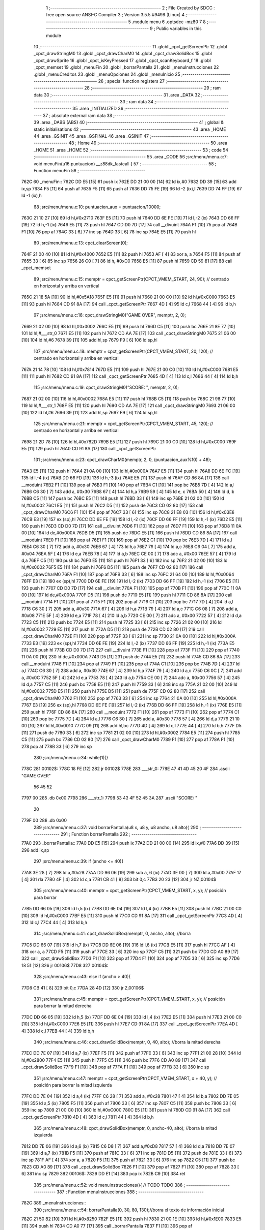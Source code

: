                               1 ;--------------------------------------------------------
                              2 ; File Created by SDCC : free open source ANSI-C Compiler
                              3 ; Version 3.5.5 #9498 (Linux)
                              4 ;--------------------------------------------------------
                              5 	.module menu
                              6 	.optsdcc -mz80
                              7 	
                              8 ;--------------------------------------------------------
                              9 ; Public variables in this module
                             10 ;--------------------------------------------------------
                             11 	.globl _cpct_getScreenPtr
                             12 	.globl _cpct_drawStringM0
                             13 	.globl _cpct_drawCharM0
                             14 	.globl _cpct_drawSolidBox
                             15 	.globl _cpct_drawSprite
                             16 	.globl _cpct_isKeyPressed
                             17 	.globl _cpct_scanKeyboard_f
                             18 	.globl _cpct_memset
                             19 	.globl _menuFin
                             20 	.globl _borrarPantalla
                             21 	.globl _menuInstrucciones
                             22 	.globl _menuCreditos
                             23 	.globl _menuOpciones
                             24 	.globl _menuInicio
                             25 ;--------------------------------------------------------
                             26 ; special function registers
                             27 ;--------------------------------------------------------
                             28 ;--------------------------------------------------------
                             29 ; ram data
                             30 ;--------------------------------------------------------
                             31 	.area _DATA
                             32 ;--------------------------------------------------------
                             33 ; ram data
                             34 ;--------------------------------------------------------
                             35 	.area _INITIALIZED
                             36 ;--------------------------------------------------------
                             37 ; absolute external ram data
                             38 ;--------------------------------------------------------
                             39 	.area _DABS (ABS)
                             40 ;--------------------------------------------------------
                             41 ; global & static initialisations
                             42 ;--------------------------------------------------------
                             43 	.area _HOME
                             44 	.area _GSINIT
                             45 	.area _GSFINAL
                             46 	.area _GSINIT
                             47 ;--------------------------------------------------------
                             48 ; Home
                             49 ;--------------------------------------------------------
                             50 	.area _HOME
                             51 	.area _HOME
                             52 ;--------------------------------------------------------
                             53 ; code
                             54 ;--------------------------------------------------------
                             55 	.area _CODE
                             56 ;src/menu/menu.c:7: void menuFin(u16 puntuacion) __z88dk_fastcall {
                             57 ;	---------------------------------
                             58 ; Function menuFin
                             59 ; ---------------------------------
   762C                      60 _menuFin::
   762C DD E5         [15]   61 	push	ix
   762E DD 21 00 00   [14]   62 	ld	ix,#0
   7632 DD 39         [15]   63 	add	ix,sp
   7634 F5            [11]   64 	push	af
   7635 F5            [11]   65 	push	af
   7636 DD 75 FE      [19]   66 	ld	-2 (ix),l
   7639 DD 74 FF      [19]   67 	ld	-1 (ix),h
                             68 ;src/menu/menu.c:10: puntuacion_aux = puntuacion/10000;
   763C 21 10 27      [10]   69 	ld	hl,#0x2710
   763F E5            [11]   70 	push	hl
   7640 DD 6E FE      [19]   71 	ld	l,-2 (ix)
   7643 DD 66 FF      [19]   72 	ld	h,-1 (ix)
   7646 E5            [11]   73 	push	hl
   7647 CD D0 7D      [17]   74 	call	__divuint
   764A F1            [10]   75 	pop	af
   764B F1            [10]   76 	pop	af
   764C 33            [ 6]   77 	inc	sp
   764D 33            [ 6]   78 	inc	sp
   764E E5            [11]   79 	push	hl
                             80 ;src/menu/menu.c:13: cpct_clearScreen(0);
   764F 21 00 40      [10]   81 	ld	hl,#0x4000
   7652 E5            [11]   82 	push	hl
   7653 AF            [ 4]   83 	xor	a, a
   7654 F5            [11]   84 	push	af
   7655 33            [ 6]   85 	inc	sp
   7656 26 C0         [ 7]   86 	ld	h, #0xC0
   7658 E5            [11]   87 	push	hl
   7659 CD 59 81      [17]   88 	call	_cpct_memset
                             89 ;src/menu/menu.c:15: memptr = cpct_getScreenPtr(CPCT_VMEM_START, 24, 90); // centrado en horizontal y arriba en vertical
   765C 21 18 5A      [10]   90 	ld	hl,#0x5A18
   765F E5            [11]   91 	push	hl
   7660 21 00 C0      [10]   92 	ld	hl,#0xC000
   7663 E5            [11]   93 	push	hl
   7664 CD 91 8A      [17]   94 	call	_cpct_getScreenPtr
   7667 4D            [ 4]   95 	ld	c,l
   7668 44            [ 4]   96 	ld	b,h
                             97 ;src/menu/menu.c:16: cpct_drawStringM0("GAME OVER", memptr, 2, 0);
   7669 21 02 00      [10]   98 	ld	hl,#0x0002
   766C E5            [11]   99 	push	hl
   766D C5            [11]  100 	push	bc
   766E 21 8E 77      [10]  101 	ld	hl,#___str_0
   7671 E5            [11]  102 	push	hl
   7672 CD AA 7E      [17]  103 	call	_cpct_drawStringM0
   7675 21 06 00      [10]  104 	ld	hl,#6
   7678 39            [11]  105 	add	hl,sp
   7679 F9            [ 6]  106 	ld	sp,hl
                            107 ;src/menu/menu.c:18: memptr = cpct_getScreenPtr(CPCT_VMEM_START, 20, 120); // centrado en horizontal y arriba en vertical
   767A 21 14 78      [10]  108 	ld	hl,#0x7814
   767D E5            [11]  109 	push	hl
   767E 21 00 C0      [10]  110 	ld	hl,#0xC000
   7681 E5            [11]  111 	push	hl
   7682 CD 91 8A      [17]  112 	call	_cpct_getScreenPtr
   7685 4D            [ 4]  113 	ld	c,l
   7686 44            [ 4]  114 	ld	b,h
                            115 ;src/menu/menu.c:19: cpct_drawStringM0("SCORE: ", memptr, 2, 0);
   7687 21 02 00      [10]  116 	ld	hl,#0x0002
   768A E5            [11]  117 	push	hl
   768B C5            [11]  118 	push	bc
   768C 21 98 77      [10]  119 	ld	hl,#___str_1
   768F E5            [11]  120 	push	hl
   7690 CD AA 7E      [17]  121 	call	_cpct_drawStringM0
   7693 21 06 00      [10]  122 	ld	hl,#6
   7696 39            [11]  123 	add	hl,sp
   7697 F9            [ 6]  124 	ld	sp,hl
                            125 ;src/menu/menu.c:21: memptr = cpct_getScreenPtr(CPCT_VMEM_START, 45, 120); // centrado en horizontal y arriba en vertical
   7698 21 2D 78      [10]  126 	ld	hl,#0x782D
   769B E5            [11]  127 	push	hl
   769C 21 00 C0      [10]  128 	ld	hl,#0xC000
   769F E5            [11]  129 	push	hl
   76A0 CD 91 8A      [17]  130 	call	_cpct_getScreenPtr
                            131 ;src/menu/menu.c:23: cpct_drawCharM0(memptr, 2, 0, (puntuacion_aux%10) + 48);
   76A3 E5            [11]  132 	push	hl
   76A4 21 0A 00      [10]  133 	ld	hl,#0x000A
   76A7 E5            [11]  134 	push	hl
   76A8 DD 6E FC      [19]  135 	ld	l,-4 (ix)
   76AB DD 66 FD      [19]  136 	ld	h,-3 (ix)
   76AE E5            [11]  137 	push	hl
   76AF CD 86 8A      [17]  138 	call	__moduint
   76B2 F1            [10]  139 	pop	af
   76B3 F1            [10]  140 	pop	af
   76B4 C1            [10]  141 	pop	bc
   76B5 7D            [ 4]  142 	ld	a,l
   76B6 C6 30         [ 7]  143 	add	a, #0x30
   76B8 67            [ 4]  144 	ld	h,a
   76B9 59            [ 4]  145 	ld	e, c
   76BA 50            [ 4]  146 	ld	d, b
   76BB C5            [11]  147 	push	bc
   76BC E5            [11]  148 	push	hl
   76BD 33            [ 6]  149 	inc	sp
   76BE 21 02 00      [10]  150 	ld	hl,#0x0002
   76C1 E5            [11]  151 	push	hl
   76C2 D5            [11]  152 	push	de
   76C3 CD 02 80      [17]  153 	call	_cpct_drawCharM0
   76C6 F1            [10]  154 	pop	af
   76C7 33            [ 6]  155 	inc	sp
   76C8 21 E8 03      [10]  156 	ld	hl,#0x03E8
   76CB E3            [19]  157 	ex	(sp),hl
   76CC DD 6E FE      [19]  158 	ld	l,-2 (ix)
   76CF DD 66 FF      [19]  159 	ld	h,-1 (ix)
   76D2 E5            [11]  160 	push	hl
   76D3 CD D0 7D      [17]  161 	call	__divuint
   76D6 F1            [10]  162 	pop	af
   76D7 F1            [10]  163 	pop	af
   76D8 11 0A 00      [10]  164 	ld	de,#0x000A
   76DB D5            [11]  165 	push	de
   76DC E5            [11]  166 	push	hl
   76DD CD 86 8A      [17]  167 	call	__moduint
   76E0 F1            [10]  168 	pop	af
   76E1 F1            [10]  169 	pop	af
   76E2 C1            [10]  170 	pop	bc
   76E3 7D            [ 4]  171 	ld	a,l
   76E4 C6 30         [ 7]  172 	add	a, #0x30
   76E6 67            [ 4]  173 	ld	h,a
   76E7 79            [ 4]  174 	ld	a,c
   76E8 C6 04         [ 7]  175 	add	a, #0x04
   76EA 5F            [ 4]  176 	ld	e,a
   76EB 78            [ 4]  177 	ld	a,b
   76EC CE 00         [ 7]  178 	adc	a, #0x00
   76EE 57            [ 4]  179 	ld	d,a
   76EF C5            [11]  180 	push	bc
   76F0 E5            [11]  181 	push	hl
   76F1 33            [ 6]  182 	inc	sp
   76F2 21 02 00      [10]  183 	ld	hl,#0x0002
   76F5 E5            [11]  184 	push	hl
   76F6 D5            [11]  185 	push	de
   76F7 CD 02 80      [17]  186 	call	_cpct_drawCharM0
   76FA F1            [10]  187 	pop	af
   76FB 33            [ 6]  188 	inc	sp
   76FC 21 64 00      [10]  189 	ld	hl,#0x0064
   76FF E3            [19]  190 	ex	(sp),hl
   7700 DD 6E FE      [19]  191 	ld	l,-2 (ix)
   7703 DD 66 FF      [19]  192 	ld	h,-1 (ix)
   7706 E5            [11]  193 	push	hl
   7707 CD D0 7D      [17]  194 	call	__divuint
   770A F1            [10]  195 	pop	af
   770B F1            [10]  196 	pop	af
   770C 11 0A 00      [10]  197 	ld	de,#0x000A
   770F D5            [11]  198 	push	de
   7710 E5            [11]  199 	push	hl
   7711 CD 86 8A      [17]  200 	call	__moduint
   7714 F1            [10]  201 	pop	af
   7715 F1            [10]  202 	pop	af
   7716 C1            [10]  203 	pop	bc
   7717 7D            [ 4]  204 	ld	a,l
   7718 C6 30         [ 7]  205 	add	a, #0x30
   771A 67            [ 4]  206 	ld	h,a
   771B 79            [ 4]  207 	ld	a,c
   771C C6 08         [ 7]  208 	add	a, #0x08
   771E 5F            [ 4]  209 	ld	e,a
   771F 78            [ 4]  210 	ld	a,b
   7720 CE 00         [ 7]  211 	adc	a, #0x00
   7722 57            [ 4]  212 	ld	d,a
   7723 C5            [11]  213 	push	bc
   7724 E5            [11]  214 	push	hl
   7725 33            [ 6]  215 	inc	sp
   7726 21 02 00      [10]  216 	ld	hl,#0x0002
   7729 E5            [11]  217 	push	hl
   772A D5            [11]  218 	push	de
   772B CD 02 80      [17]  219 	call	_cpct_drawCharM0
   772E F1            [10]  220 	pop	af
   772F 33            [ 6]  221 	inc	sp
   7730 21 0A 00      [10]  222 	ld	hl,#0x000A
   7733 E3            [19]  223 	ex	(sp),hl
   7734 DD 6E FE      [19]  224 	ld	l,-2 (ix)
   7737 DD 66 FF      [19]  225 	ld	h,-1 (ix)
   773A E5            [11]  226 	push	hl
   773B CD D0 7D      [17]  227 	call	__divuint
   773E F1            [10]  228 	pop	af
   773F F1            [10]  229 	pop	af
   7740 11 0A 00      [10]  230 	ld	de,#0x000A
   7743 D5            [11]  231 	push	de
   7744 E5            [11]  232 	push	hl
   7745 CD 86 8A      [17]  233 	call	__moduint
   7748 F1            [10]  234 	pop	af
   7749 F1            [10]  235 	pop	af
   774A C1            [10]  236 	pop	bc
   774B 7D            [ 4]  237 	ld	a,l
   774C C6 30         [ 7]  238 	add	a, #0x30
   774E 67            [ 4]  239 	ld	h,a
   774F 79            [ 4]  240 	ld	a,c
   7750 C6 0C         [ 7]  241 	add	a, #0x0C
   7752 5F            [ 4]  242 	ld	e,a
   7753 78            [ 4]  243 	ld	a,b
   7754 CE 00         [ 7]  244 	adc	a, #0x00
   7756 57            [ 4]  245 	ld	d,a
   7757 C5            [11]  246 	push	bc
   7758 E5            [11]  247 	push	hl
   7759 33            [ 6]  248 	inc	sp
   775A 21 02 00      [10]  249 	ld	hl,#0x0002
   775D E5            [11]  250 	push	hl
   775E D5            [11]  251 	push	de
   775F CD 02 80      [17]  252 	call	_cpct_drawCharM0
   7762 F1            [10]  253 	pop	af
   7763 33            [ 6]  254 	inc	sp
   7764 21 0A 00      [10]  255 	ld	hl,#0x000A
   7767 E3            [19]  256 	ex	(sp),hl
   7768 DD 6E FE      [19]  257 	ld	l,-2 (ix)
   776B DD 66 FF      [19]  258 	ld	h,-1 (ix)
   776E E5            [11]  259 	push	hl
   776F CD 86 8A      [17]  260 	call	__moduint
   7772 F1            [10]  261 	pop	af
   7773 F1            [10]  262 	pop	af
   7774 C1            [10]  263 	pop	bc
   7775 7D            [ 4]  264 	ld	a,l
   7776 C6 30         [ 7]  265 	add	a, #0x30
   7778 57            [ 4]  266 	ld	d,a
   7779 21 10 00      [10]  267 	ld	hl,#0x0010
   777C 09            [11]  268 	add	hl,bc
   777D 4D            [ 4]  269 	ld	c,l
   777E 44            [ 4]  270 	ld	b,h
   777F D5            [11]  271 	push	de
   7780 33            [ 6]  272 	inc	sp
   7781 21 02 00      [10]  273 	ld	hl,#0x0002
   7784 E5            [11]  274 	push	hl
   7785 C5            [11]  275 	push	bc
   7786 CD 02 80      [17]  276 	call	_cpct_drawCharM0
   7789 F1            [10]  277 	pop	af
   778A F1            [10]  278 	pop	af
   778B 33            [ 6]  279 	inc	sp
                            280 ;src/menu/menu.c:34: while(1){}
   778C                     281 00102$:
   778C 18 FE         [12]  282 	jr	00102$
   778E                     283 ___str_0:
   778E 47 41 4D 45 20 4F   284 	.ascii "GAME OVER"
        56 45 52
   7797 00                  285 	.db 0x00
   7798                     286 ___str_1:
   7798 53 43 4F 52 45 3A   287 	.ascii "SCORE: "
        20
   779F 00                  288 	.db 0x00
                            289 ;src/menu/menu.c:37: void borrarPantalla(u8 x, u8 y, u8 ancho, u8 alto){
                            290 ;	---------------------------------
                            291 ; Function borrarPantalla
                            292 ; ---------------------------------
   77A0                     293 _borrarPantalla::
   77A0 DD E5         [15]  294 	push	ix
   77A2 DD 21 00 00   [14]  295 	ld	ix,#0
   77A6 DD 39         [15]  296 	add	ix,sp
                            297 ;src/menu/menu.c:39: if (ancho <= 40){
   77A8 3E 28         [ 7]  298 	ld	a,#0x28
   77AA DD 96 06      [19]  299 	sub	a, 6 (ix)
   77AD 3E 00         [ 7]  300 	ld	a,#0x00
   77AF 17            [ 4]  301 	rla
   77B0 4F            [ 4]  302 	ld	c,a
   77B1 CB 41         [ 8]  303 	bit	0,c
   77B3 20 23         [12]  304 	jr	NZ,00104$
                            305 ;src/menu/menu.c:40: memptr = cpct_getScreenPtr(CPCT_VMEM_START, x, y); // posición para borrar 
   77B5 DD 66 05      [19]  306 	ld	h,5 (ix)
   77B8 DD 6E 04      [19]  307 	ld	l,4 (ix)
   77BB E5            [11]  308 	push	hl
   77BC 21 00 C0      [10]  309 	ld	hl,#0xC000
   77BF E5            [11]  310 	push	hl
   77C0 CD 91 8A      [17]  311 	call	_cpct_getScreenPtr
   77C3 4D            [ 4]  312 	ld	c,l
   77C4 44            [ 4]  313 	ld	b,h
                            314 ;src/menu/menu.c:41: cpct_drawSolidBox(memptr, 0, ancho, alto);  //borra 
   77C5 DD 66 07      [19]  315 	ld	h,7 (ix)
   77C8 DD 6E 06      [19]  316 	ld	l,6 (ix)
   77CB E5            [11]  317 	push	hl
   77CC AF            [ 4]  318 	xor	a, a
   77CD F5            [11]  319 	push	af
   77CE 33            [ 6]  320 	inc	sp
   77CF C5            [11]  321 	push	bc
   77D0 CD A0 89      [17]  322 	call	_cpct_drawSolidBox
   77D3 F1            [10]  323 	pop	af
   77D4 F1            [10]  324 	pop	af
   77D5 33            [ 6]  325 	inc	sp
   77D6 18 51         [12]  326 	jr	00106$
   77D8                     327 00104$:
                            328 ;src/menu/menu.c:43: else if (ancho > 40){
   77D8 CB 41         [ 8]  329 	bit	0,c
   77DA 28 4D         [12]  330 	jr	Z,00106$
                            331 ;src/menu/menu.c:45: memptr = cpct_getScreenPtr(CPCT_VMEM_START, x, y); // posición para borrar la mitad derecha
   77DC DD 66 05      [19]  332 	ld	h,5 (ix)
   77DF DD 6E 04      [19]  333 	ld	l,4 (ix)
   77E2 E5            [11]  334 	push	hl
   77E3 21 00 C0      [10]  335 	ld	hl,#0xC000
   77E6 E5            [11]  336 	push	hl
   77E7 CD 91 8A      [17]  337 	call	_cpct_getScreenPtr
   77EA 4D            [ 4]  338 	ld	c,l
   77EB 44            [ 4]  339 	ld	b,h
                            340 ;src/menu/menu.c:46: cpct_drawSolidBox(memptr, 0, 40, alto);  //borra la mitad derecha
   77EC DD 7E 07      [19]  341 	ld	a,7 (ix)
   77EF F5            [11]  342 	push	af
   77F0 33            [ 6]  343 	inc	sp
   77F1 21 00 28      [10]  344 	ld	hl,#0x2800
   77F4 E5            [11]  345 	push	hl
   77F5 C5            [11]  346 	push	bc
   77F6 CD A0 89      [17]  347 	call	_cpct_drawSolidBox
   77F9 F1            [10]  348 	pop	af
   77FA F1            [10]  349 	pop	af
   77FB 33            [ 6]  350 	inc	sp
                            351 ;src/menu/menu.c:47: memptr = cpct_getScreenPtr(CPCT_VMEM_START, x + 40, y); // posición para borrar la mitad izquierda
   77FC DD 7E 04      [19]  352 	ld	a,4 (ix)
   77FF C6 28         [ 7]  353 	add	a, #0x28
   7801 47            [ 4]  354 	ld	b,a
   7802 DD 7E 05      [19]  355 	ld	a,5 (ix)
   7805 F5            [11]  356 	push	af
   7806 33            [ 6]  357 	inc	sp
   7807 C5            [11]  358 	push	bc
   7808 33            [ 6]  359 	inc	sp
   7809 21 00 C0      [10]  360 	ld	hl,#0xC000
   780C E5            [11]  361 	push	hl
   780D CD 91 8A      [17]  362 	call	_cpct_getScreenPtr
   7810 4D            [ 4]  363 	ld	c,l
   7811 44            [ 4]  364 	ld	b,h
                            365 ;src/menu/menu.c:48: cpct_drawSolidBox(memptr, 0, ancho-40, alto);  //borra la mitad izquierda
   7812 DD 7E 06      [19]  366 	ld	a,6 (ix)
   7815 C6 D8         [ 7]  367 	add	a,#0xD8
   7817 57            [ 4]  368 	ld	d,a
   7818 DD 7E 07      [19]  369 	ld	a,7 (ix)
   781B F5            [11]  370 	push	af
   781C 33            [ 6]  371 	inc	sp
   781D D5            [11]  372 	push	de
   781E 33            [ 6]  373 	inc	sp
   781F AF            [ 4]  374 	xor	a, a
   7820 F5            [11]  375 	push	af
   7821 33            [ 6]  376 	inc	sp
   7822 C5            [11]  377 	push	bc
   7823 CD A0 89      [17]  378 	call	_cpct_drawSolidBox
   7826 F1            [10]  379 	pop	af
   7827 F1            [10]  380 	pop	af
   7828 33            [ 6]  381 	inc	sp
   7829                     382 00106$:
   7829 DD E1         [14]  383 	pop	ix
   782B C9            [10]  384 	ret
                            385 ;src/menu/menu.c:52: void menuInstrucciones(){ // TODO TODO
                            386 ;	---------------------------------
                            387 ; Function menuInstrucciones
                            388 ; ---------------------------------
   782C                     389 _menuInstrucciones::
                            390 ;src/menu/menu.c:54: borrarPantalla(0, 30, 80, 130);//borra el texto de información inicial
   782C 21 50 82      [10]  391 	ld	hl,#0x8250
   782F E5            [11]  392 	push	hl
   7830 21 00 1E      [10]  393 	ld	hl,#0x1E00
   7833 E5            [11]  394 	push	hl
   7834 CD A0 77      [17]  395 	call	_borrarPantalla
   7837 F1            [10]  396 	pop	af
                            397 ;src/menu/menu.c:57: memptr = cpct_getScreenPtr(CPCT_VMEM_START, 16, 85); // centrado en horizontal y abajo en vertical
   7838 21 10 55      [10]  398 	ld	hl, #0x5510
   783B E3            [19]  399 	ex	(sp),hl
   783C 21 00 C0      [10]  400 	ld	hl,#0xC000
   783F E5            [11]  401 	push	hl
   7840 CD 91 8A      [17]  402 	call	_cpct_getScreenPtr
   7843 4D            [ 4]  403 	ld	c,l
   7844 44            [ 4]  404 	ld	b,h
                            405 ;src/menu/menu.c:58: cpct_drawStringM0("INSTRUCTIONS", memptr, 2, 0);
   7845 21 02 00      [10]  406 	ld	hl,#0x0002
   7848 E5            [11]  407 	push	hl
   7849 C5            [11]  408 	push	bc
   784A 21 1A 79      [10]  409 	ld	hl,#___str_2
   784D E5            [11]  410 	push	hl
   784E CD AA 7E      [17]  411 	call	_cpct_drawStringM0
   7851 21 06 00      [10]  412 	ld	hl,#6
   7854 39            [11]  413 	add	hl,sp
   7855 F9            [ 6]  414 	ld	sp,hl
                            415 ;src/menu/menu.c:61: memptr = cpct_getScreenPtr(CPCT_VMEM_START, 4, 115); // dibuja 5 corazones
   7856 21 04 73      [10]  416 	ld	hl,#0x7304
   7859 E5            [11]  417 	push	hl
   785A 21 00 C0      [10]  418 	ld	hl,#0xC000
   785D E5            [11]  419 	push	hl
   785E CD 91 8A      [17]  420 	call	_cpct_getScreenPtr
   7861 4D            [ 4]  421 	ld	c,l
   7862 44            [ 4]  422 	ld	b,h
                            423 ;src/menu/menu.c:62: cpct_drawSprite (g_arrows_0, memptr, G_ARROWS_0_W, G_ARROWS_0_H);
   7863 21 05 0A      [10]  424 	ld	hl,#0x0A05
   7866 E5            [11]  425 	push	hl
   7867 C5            [11]  426 	push	bc
   7868 21 A8 4A      [10]  427 	ld	hl,#_g_arrows_0
   786B E5            [11]  428 	push	hl
   786C CD CE 7E      [17]  429 	call	_cpct_drawSprite
                            430 ;src/menu/menu.c:64: memptr = cpct_getScreenPtr(CPCT_VMEM_START, 14, 115); // dibuja 5 corazones
   786F 21 0E 73      [10]  431 	ld	hl,#0x730E
   7872 E5            [11]  432 	push	hl
   7873 21 00 C0      [10]  433 	ld	hl,#0xC000
   7876 E5            [11]  434 	push	hl
   7877 CD 91 8A      [17]  435 	call	_cpct_getScreenPtr
   787A 4D            [ 4]  436 	ld	c,l
   787B 44            [ 4]  437 	ld	b,h
                            438 ;src/menu/menu.c:65: cpct_drawSprite (g_arrows_1, memptr, G_ARROWS_0_W, G_ARROWS_0_H);
   787C 21 05 0A      [10]  439 	ld	hl,#0x0A05
   787F E5            [11]  440 	push	hl
   7880 C5            [11]  441 	push	bc
   7881 21 DA 4A      [10]  442 	ld	hl,#_g_arrows_1
   7884 E5            [11]  443 	push	hl
   7885 CD CE 7E      [17]  444 	call	_cpct_drawSprite
                            445 ;src/menu/menu.c:67: memptr = cpct_getScreenPtr(CPCT_VMEM_START, 24, 115); // dibuja 5 corazones
   7888 21 18 73      [10]  446 	ld	hl,#0x7318
   788B E5            [11]  447 	push	hl
   788C 21 00 C0      [10]  448 	ld	hl,#0xC000
   788F E5            [11]  449 	push	hl
   7890 CD 91 8A      [17]  450 	call	_cpct_getScreenPtr
   7893 4D            [ 4]  451 	ld	c,l
   7894 44            [ 4]  452 	ld	b,h
                            453 ;src/menu/menu.c:68: cpct_drawSprite (g_arrows_2, memptr, G_ARROWS_0_W, G_ARROWS_0_H);
   7895 21 05 0A      [10]  454 	ld	hl,#0x0A05
   7898 E5            [11]  455 	push	hl
   7899 C5            [11]  456 	push	bc
   789A 21 0C 4B      [10]  457 	ld	hl,#_g_arrows_2
   789D E5            [11]  458 	push	hl
   789E CD CE 7E      [17]  459 	call	_cpct_drawSprite
                            460 ;src/menu/menu.c:70: memptr = cpct_getScreenPtr(CPCT_VMEM_START, 34, 115); // dibuja 5 corazones
   78A1 21 22 73      [10]  461 	ld	hl,#0x7322
   78A4 E5            [11]  462 	push	hl
   78A5 21 00 C0      [10]  463 	ld	hl,#0xC000
   78A8 E5            [11]  464 	push	hl
   78A9 CD 91 8A      [17]  465 	call	_cpct_getScreenPtr
   78AC 4D            [ 4]  466 	ld	c,l
   78AD 44            [ 4]  467 	ld	b,h
                            468 ;src/menu/menu.c:71: cpct_drawSprite (g_arrows_3, memptr, G_ARROWS_0_W, G_ARROWS_0_H);
   78AE 21 05 0A      [10]  469 	ld	hl,#0x0A05
   78B1 E5            [11]  470 	push	hl
   78B2 C5            [11]  471 	push	bc
   78B3 21 3E 4B      [10]  472 	ld	hl,#_g_arrows_3
   78B6 E5            [11]  473 	push	hl
   78B7 CD CE 7E      [17]  474 	call	_cpct_drawSprite
                            475 ;src/menu/menu.c:73: memptr = cpct_getScreenPtr(CPCT_VMEM_START, 45, 115); // centrado en horizontal y abajo en vertical
   78BA 21 2D 73      [10]  476 	ld	hl,#0x732D
   78BD E5            [11]  477 	push	hl
   78BE 21 00 C0      [10]  478 	ld	hl,#0xC000
   78C1 E5            [11]  479 	push	hl
   78C2 CD 91 8A      [17]  480 	call	_cpct_getScreenPtr
   78C5 4D            [ 4]  481 	ld	c,l
   78C6 44            [ 4]  482 	ld	b,h
                            483 ;src/menu/menu.c:74: cpct_drawStringM0(" TO MOVE", memptr, 2, 0);
   78C7 21 02 00      [10]  484 	ld	hl,#0x0002
   78CA E5            [11]  485 	push	hl
   78CB C5            [11]  486 	push	bc
   78CC 21 27 79      [10]  487 	ld	hl,#___str_3
   78CF E5            [11]  488 	push	hl
   78D0 CD AA 7E      [17]  489 	call	_cpct_drawStringM0
   78D3 21 06 00      [10]  490 	ld	hl,#6
   78D6 39            [11]  491 	add	hl,sp
   78D7 F9            [ 6]  492 	ld	sp,hl
                            493 ;src/menu/menu.c:76: memptr = cpct_getScreenPtr(CPCT_VMEM_START, 4, 130); // centrado en horizontal y abajo en vertical
   78D8 21 04 82      [10]  494 	ld	hl,#0x8204
   78DB E5            [11]  495 	push	hl
   78DC 21 00 C0      [10]  496 	ld	hl,#0xC000
   78DF E5            [11]  497 	push	hl
   78E0 CD 91 8A      [17]  498 	call	_cpct_getScreenPtr
   78E3 4D            [ 4]  499 	ld	c,l
   78E4 44            [ 4]  500 	ld	b,h
                            501 ;src/menu/menu.c:77: cpct_drawStringM0("SPACE BAR TO SHOOT", memptr, 2, 0);
   78E5 21 02 00      [10]  502 	ld	hl,#0x0002
   78E8 E5            [11]  503 	push	hl
   78E9 C5            [11]  504 	push	bc
   78EA 21 30 79      [10]  505 	ld	hl,#___str_4
   78ED E5            [11]  506 	push	hl
   78EE CD AA 7E      [17]  507 	call	_cpct_drawStringM0
   78F1 21 06 00      [10]  508 	ld	hl,#6
   78F4 39            [11]  509 	add	hl,sp
   78F5 F9            [ 6]  510 	ld	sp,hl
                            511 ;src/menu/menu.c:79: do{
   78F6                     512 00104$:
                            513 ;src/menu/menu.c:80: cpct_scanKeyboard_f(); 
   78F6 CD 11 7E      [17]  514 	call	_cpct_scanKeyboard_f
                            515 ;src/menu/menu.c:81: if(cpct_isKeyPressed(Key_M)){
   78F9 21 04 40      [10]  516 	ld	hl,#0x4004
   78FC CD 92 7E      [17]  517 	call	_cpct_isKeyPressed
   78FF 7D            [ 4]  518 	ld	a,l
   7900 B7            [ 4]  519 	or	a, a
   7901 28 03         [12]  520 	jr	Z,00105$
                            521 ;src/menu/menu.c:82: menuOpciones();
   7903 CD 22 7A      [17]  522 	call	_menuOpciones
   7906                     523 00105$:
                            524 ;src/menu/menu.c:85: } while(!cpct_isKeyPressed(Key_S) && !cpct_isKeyPressed(Key_M));
   7906 21 07 10      [10]  525 	ld	hl,#0x1007
   7909 CD 92 7E      [17]  526 	call	_cpct_isKeyPressed
   790C 7D            [ 4]  527 	ld	a,l
   790D B7            [ 4]  528 	or	a, a
   790E C0            [11]  529 	ret	NZ
   790F 21 04 40      [10]  530 	ld	hl,#0x4004
   7912 CD 92 7E      [17]  531 	call	_cpct_isKeyPressed
   7915 7D            [ 4]  532 	ld	a,l
   7916 B7            [ 4]  533 	or	a, a
   7917 28 DD         [12]  534 	jr	Z,00104$
   7919 C9            [10]  535 	ret
   791A                     536 ___str_2:
   791A 49 4E 53 54 52 55   537 	.ascii "INSTRUCTIONS"
        43 54 49 4F 4E 53
   7926 00                  538 	.db 0x00
   7927                     539 ___str_3:
   7927 20 54 4F 20 4D 4F   540 	.ascii " TO MOVE"
        56 45
   792F 00                  541 	.db 0x00
   7930                     542 ___str_4:
   7930 53 50 41 43 45 20   543 	.ascii "SPACE BAR TO SHOOT"
        42 41 52 20 54 4F
        20 53 48 4F 4F 54
   7942 00                  544 	.db 0x00
                            545 ;src/menu/menu.c:88: void menuCreditos(){ // TODO TODO
                            546 ;	---------------------------------
                            547 ; Function menuCreditos
                            548 ; ---------------------------------
   7943                     549 _menuCreditos::
                            550 ;src/menu/menu.c:90: borrarPantalla(0, 30, 80, 130);//borra el texto de información inicial
   7943 21 50 82      [10]  551 	ld	hl,#0x8250
   7946 E5            [11]  552 	push	hl
   7947 21 00 1E      [10]  553 	ld	hl,#0x1E00
   794A E5            [11]  554 	push	hl
   794B CD A0 77      [17]  555 	call	_borrarPantalla
   794E F1            [10]  556 	pop	af
                            557 ;src/menu/menu.c:93: memptr = cpct_getScreenPtr(CPCT_VMEM_START, 26, 70); // centrado en horizontal y abajo en vertical
   794F 21 1A 46      [10]  558 	ld	hl, #0x461A
   7952 E3            [19]  559 	ex	(sp),hl
   7953 21 00 C0      [10]  560 	ld	hl,#0xC000
   7956 E5            [11]  561 	push	hl
   7957 CD 91 8A      [17]  562 	call	_cpct_getScreenPtr
   795A 4D            [ 4]  563 	ld	c,l
   795B 44            [ 4]  564 	ld	b,h
                            565 ;src/menu/menu.c:94: cpct_drawStringM0("CREDITS", memptr, 2, 0);
   795C 21 02 00      [10]  566 	ld	hl,#0x0002
   795F E5            [11]  567 	push	hl
   7960 C5            [11]  568 	push	bc
   7961 21 EB 79      [10]  569 	ld	hl,#___str_5
   7964 E5            [11]  570 	push	hl
   7965 CD AA 7E      [17]  571 	call	_cpct_drawStringM0
   7968 21 06 00      [10]  572 	ld	hl,#6
   796B 39            [11]  573 	add	hl,sp
   796C F9            [ 6]  574 	ld	sp,hl
                            575 ;src/menu/menu.c:96: memptr = cpct_getScreenPtr(CPCT_VMEM_START, 10, 100); // centrado en horizontal y abajo en vertical
   796D 21 0A 64      [10]  576 	ld	hl,#0x640A
   7970 E5            [11]  577 	push	hl
   7971 21 00 C0      [10]  578 	ld	hl,#0xC000
   7974 E5            [11]  579 	push	hl
   7975 CD 91 8A      [17]  580 	call	_cpct_getScreenPtr
   7978 4D            [ 4]  581 	ld	c,l
   7979 44            [ 4]  582 	ld	b,h
                            583 ;src/menu/menu.c:97: cpct_drawStringM0("Cristina Rivera", memptr, 2, 0);
   797A 21 02 00      [10]  584 	ld	hl,#0x0002
   797D E5            [11]  585 	push	hl
   797E C5            [11]  586 	push	bc
   797F 21 F3 79      [10]  587 	ld	hl,#___str_6
   7982 E5            [11]  588 	push	hl
   7983 CD AA 7E      [17]  589 	call	_cpct_drawStringM0
   7986 21 06 00      [10]  590 	ld	hl,#6
   7989 39            [11]  591 	add	hl,sp
   798A F9            [ 6]  592 	ld	sp,hl
                            593 ;src/menu/menu.c:99: memptr = cpct_getScreenPtr(CPCT_VMEM_START, 14, 115); // centrado en horizontal y abajo en vertical
   798B 21 0E 73      [10]  594 	ld	hl,#0x730E
   798E E5            [11]  595 	push	hl
   798F 21 00 C0      [10]  596 	ld	hl,#0xC000
   7992 E5            [11]  597 	push	hl
   7993 CD 91 8A      [17]  598 	call	_cpct_getScreenPtr
   7996 4D            [ 4]  599 	ld	c,l
   7997 44            [ 4]  600 	ld	b,h
                            601 ;src/menu/menu.c:100: cpct_drawStringM0("Miguel Sancho", memptr, 2, 0);
   7998 21 02 00      [10]  602 	ld	hl,#0x0002
   799B E5            [11]  603 	push	hl
   799C C5            [11]  604 	push	bc
   799D 21 03 7A      [10]  605 	ld	hl,#___str_7
   79A0 E5            [11]  606 	push	hl
   79A1 CD AA 7E      [17]  607 	call	_cpct_drawStringM0
   79A4 21 06 00      [10]  608 	ld	hl,#6
   79A7 39            [11]  609 	add	hl,sp
   79A8 F9            [ 6]  610 	ld	sp,hl
                            611 ;src/menu/menu.c:102: memptr = cpct_getScreenPtr(CPCT_VMEM_START, 8, 130); // centrado en horizontal y abajo en vertical
   79A9 21 08 82      [10]  612 	ld	hl,#0x8208
   79AC E5            [11]  613 	push	hl
   79AD 21 00 C0      [10]  614 	ld	hl,#0xC000
   79B0 E5            [11]  615 	push	hl
   79B1 CD 91 8A      [17]  616 	call	_cpct_getScreenPtr
   79B4 4D            [ 4]  617 	ld	c,l
   79B5 44            [ 4]  618 	ld	b,h
                            619 ;src/menu/menu.c:103: cpct_drawStringM0("Fernando Verdejo", memptr, 2, 0);
   79B6 21 02 00      [10]  620 	ld	hl,#0x0002
   79B9 E5            [11]  621 	push	hl
   79BA C5            [11]  622 	push	bc
   79BB 21 11 7A      [10]  623 	ld	hl,#___str_8
   79BE E5            [11]  624 	push	hl
   79BF CD AA 7E      [17]  625 	call	_cpct_drawStringM0
   79C2 21 06 00      [10]  626 	ld	hl,#6
   79C5 39            [11]  627 	add	hl,sp
   79C6 F9            [ 6]  628 	ld	sp,hl
                            629 ;src/menu/menu.c:105: do{
   79C7                     630 00104$:
                            631 ;src/menu/menu.c:106: cpct_scanKeyboard_f(); 
   79C7 CD 11 7E      [17]  632 	call	_cpct_scanKeyboard_f
                            633 ;src/menu/menu.c:107: if(cpct_isKeyPressed(Key_M)){
   79CA 21 04 40      [10]  634 	ld	hl,#0x4004
   79CD CD 92 7E      [17]  635 	call	_cpct_isKeyPressed
   79D0 7D            [ 4]  636 	ld	a,l
   79D1 B7            [ 4]  637 	or	a, a
   79D2 28 03         [12]  638 	jr	Z,00105$
                            639 ;src/menu/menu.c:108: menuOpciones();
   79D4 CD 22 7A      [17]  640 	call	_menuOpciones
   79D7                     641 00105$:
                            642 ;src/menu/menu.c:111: } while(!cpct_isKeyPressed(Key_S) && !cpct_isKeyPressed(Key_M));
   79D7 21 07 10      [10]  643 	ld	hl,#0x1007
   79DA CD 92 7E      [17]  644 	call	_cpct_isKeyPressed
   79DD 7D            [ 4]  645 	ld	a,l
   79DE B7            [ 4]  646 	or	a, a
   79DF C0            [11]  647 	ret	NZ
   79E0 21 04 40      [10]  648 	ld	hl,#0x4004
   79E3 CD 92 7E      [17]  649 	call	_cpct_isKeyPressed
   79E6 7D            [ 4]  650 	ld	a,l
   79E7 B7            [ 4]  651 	or	a, a
   79E8 28 DD         [12]  652 	jr	Z,00104$
   79EA C9            [10]  653 	ret
   79EB                     654 ___str_5:
   79EB 43 52 45 44 49 54   655 	.ascii "CREDITS"
        53
   79F2 00                  656 	.db 0x00
   79F3                     657 ___str_6:
   79F3 43 72 69 73 74 69   658 	.ascii "Cristina Rivera"
        6E 61 20 52 69 76
        65 72 61
   7A02 00                  659 	.db 0x00
   7A03                     660 ___str_7:
   7A03 4D 69 67 75 65 6C   661 	.ascii "Miguel Sancho"
        20 53 61 6E 63 68
        6F
   7A10 00                  662 	.db 0x00
   7A11                     663 ___str_8:
   7A11 46 65 72 6E 61 6E   664 	.ascii "Fernando Verdejo"
        64 6F 20 56 65 72
        64 65 6A 6F
   7A21 00                  665 	.db 0x00
                            666 ;src/menu/menu.c:115: void menuOpciones(){ // TODO TODO
                            667 ;	---------------------------------
                            668 ; Function menuOpciones
                            669 ; ---------------------------------
   7A22                     670 _menuOpciones::
                            671 ;src/menu/menu.c:117: borrarPantalla(0, 30, 80, 130);//borra el texto de información inicial
   7A22 21 50 82      [10]  672 	ld	hl,#0x8250
   7A25 E5            [11]  673 	push	hl
   7A26 21 00 1E      [10]  674 	ld	hl,#0x1E00
   7A29 E5            [11]  675 	push	hl
   7A2A CD A0 77      [17]  676 	call	_borrarPantalla
   7A2D F1            [10]  677 	pop	af
                            678 ;src/menu/menu.c:120: memptr = cpct_getScreenPtr(CPCT_VMEM_START, 32, 100); // centrado en horizontal y abajo en vertical
   7A2E 21 20 64      [10]  679 	ld	hl, #0x6420
   7A31 E3            [19]  680 	ex	(sp),hl
   7A32 21 00 C0      [10]  681 	ld	hl,#0xC000
   7A35 E5            [11]  682 	push	hl
   7A36 CD 91 8A      [17]  683 	call	_cpct_getScreenPtr
   7A39 4D            [ 4]  684 	ld	c,l
   7A3A 44            [ 4]  685 	ld	b,h
                            686 ;src/menu/menu.c:121: cpct_drawStringM0("MENU", memptr, 2, 0);
   7A3B 21 02 00      [10]  687 	ld	hl,#0x0002
   7A3E E5            [11]  688 	push	hl
   7A3F C5            [11]  689 	push	bc
   7A40 21 C3 7A      [10]  690 	ld	hl,#___str_9
   7A43 E5            [11]  691 	push	hl
   7A44 CD AA 7E      [17]  692 	call	_cpct_drawStringM0
   7A47 21 06 00      [10]  693 	ld	hl,#6
   7A4A 39            [11]  694 	add	hl,sp
   7A4B F9            [ 6]  695 	ld	sp,hl
                            696 ;src/menu/menu.c:123: memptr = cpct_getScreenPtr(CPCT_VMEM_START, 0, 130); // centrado en horizontal y abajo en vertical
   7A4C 21 00 82      [10]  697 	ld	hl,#0x8200
   7A4F E5            [11]  698 	push	hl
   7A50 26 C0         [ 7]  699 	ld	h, #0xC0
   7A52 E5            [11]  700 	push	hl
   7A53 CD 91 8A      [17]  701 	call	_cpct_getScreenPtr
   7A56 4D            [ 4]  702 	ld	c,l
   7A57 44            [ 4]  703 	ld	b,h
                            704 ;src/menu/menu.c:124: cpct_drawStringM0("INSTRUCTIONS PRESS I", memptr, 2, 0);
   7A58 21 02 00      [10]  705 	ld	hl,#0x0002
   7A5B E5            [11]  706 	push	hl
   7A5C C5            [11]  707 	push	bc
   7A5D 21 C8 7A      [10]  708 	ld	hl,#___str_10
   7A60 E5            [11]  709 	push	hl
   7A61 CD AA 7E      [17]  710 	call	_cpct_drawStringM0
   7A64 21 06 00      [10]  711 	ld	hl,#6
   7A67 39            [11]  712 	add	hl,sp
   7A68 F9            [ 6]  713 	ld	sp,hl
                            714 ;src/menu/menu.c:126: memptr = cpct_getScreenPtr(CPCT_VMEM_START, 10, 145); // centrado en horizontal y abajo en vertical
   7A69 21 0A 91      [10]  715 	ld	hl,#0x910A
   7A6C E5            [11]  716 	push	hl
   7A6D 21 00 C0      [10]  717 	ld	hl,#0xC000
   7A70 E5            [11]  718 	push	hl
   7A71 CD 91 8A      [17]  719 	call	_cpct_getScreenPtr
   7A74 4D            [ 4]  720 	ld	c,l
   7A75 44            [ 4]  721 	ld	b,h
                            722 ;src/menu/menu.c:127: cpct_drawStringM0("CREDITS PRESS C", memptr, 2, 0);
   7A76 21 02 00      [10]  723 	ld	hl,#0x0002
   7A79 E5            [11]  724 	push	hl
   7A7A C5            [11]  725 	push	bc
   7A7B 21 DD 7A      [10]  726 	ld	hl,#___str_11
   7A7E E5            [11]  727 	push	hl
   7A7F CD AA 7E      [17]  728 	call	_cpct_drawStringM0
   7A82 21 06 00      [10]  729 	ld	hl,#6
   7A85 39            [11]  730 	add	hl,sp
   7A86 F9            [ 6]  731 	ld	sp,hl
                            732 ;src/menu/menu.c:129: do{
   7A87                     733 00108$:
                            734 ;src/menu/menu.c:130: cpct_scanKeyboard_f(); 
   7A87 CD 11 7E      [17]  735 	call	_cpct_scanKeyboard_f
                            736 ;src/menu/menu.c:135: if(cpct_isKeyPressed(Key_I)){
   7A8A 21 04 08      [10]  737 	ld	hl,#0x0804
   7A8D CD 92 7E      [17]  738 	call	_cpct_isKeyPressed
   7A90 7D            [ 4]  739 	ld	a,l
   7A91 B7            [ 4]  740 	or	a, a
   7A92 28 05         [12]  741 	jr	Z,00104$
                            742 ;src/menu/menu.c:136: menuInstrucciones();
   7A94 CD 2C 78      [17]  743 	call	_menuInstrucciones
   7A97 18 0D         [12]  744 	jr	00109$
   7A99                     745 00104$:
                            746 ;src/menu/menu.c:140: else if(cpct_isKeyPressed(Key_C)){
   7A99 21 07 40      [10]  747 	ld	hl,#0x4007
   7A9C CD 92 7E      [17]  748 	call	_cpct_isKeyPressed
   7A9F 7D            [ 4]  749 	ld	a,l
   7AA0 B7            [ 4]  750 	or	a, a
   7AA1 28 03         [12]  751 	jr	Z,00109$
                            752 ;src/menu/menu.c:141: menuCreditos();
   7AA3 CD 43 79      [17]  753 	call	_menuCreditos
   7AA6                     754 00109$:
                            755 ;src/menu/menu.c:149: } while(!cpct_isKeyPressed(Key_S) && !cpct_isKeyPressed(Key_I) && !cpct_isKeyPressed(Key_C));
   7AA6 21 07 10      [10]  756 	ld	hl,#0x1007
   7AA9 CD 92 7E      [17]  757 	call	_cpct_isKeyPressed
   7AAC 7D            [ 4]  758 	ld	a,l
   7AAD B7            [ 4]  759 	or	a, a
   7AAE C0            [11]  760 	ret	NZ
   7AAF 21 04 08      [10]  761 	ld	hl,#0x0804
   7AB2 CD 92 7E      [17]  762 	call	_cpct_isKeyPressed
   7AB5 7D            [ 4]  763 	ld	a,l
   7AB6 B7            [ 4]  764 	or	a, a
   7AB7 C0            [11]  765 	ret	NZ
   7AB8 21 07 40      [10]  766 	ld	hl,#0x4007
   7ABB CD 92 7E      [17]  767 	call	_cpct_isKeyPressed
   7ABE 7D            [ 4]  768 	ld	a,l
   7ABF B7            [ 4]  769 	or	a, a
   7AC0 28 C5         [12]  770 	jr	Z,00108$
   7AC2 C9            [10]  771 	ret
   7AC3                     772 ___str_9:
   7AC3 4D 45 4E 55         773 	.ascii "MENU"
   7AC7 00                  774 	.db 0x00
   7AC8                     775 ___str_10:
   7AC8 49 4E 53 54 52 55   776 	.ascii "INSTRUCTIONS PRESS I"
        43 54 49 4F 4E 53
        20 50 52 45 53 53
        20 49
   7ADC 00                  777 	.db 0x00
   7ADD                     778 ___str_11:
   7ADD 43 52 45 44 49 54   779 	.ascii "CREDITS PRESS C"
        53 20 50 52 45 53
        53 20 43
   7AEC 00                  780 	.db 0x00
                            781 ;src/menu/menu.c:152: void menuInicio() {
                            782 ;	---------------------------------
                            783 ; Function menuInicio
                            784 ; ---------------------------------
   7AED                     785 _menuInicio::
                            786 ;src/menu/menu.c:155: cpct_clearScreen(0);
   7AED 21 00 40      [10]  787 	ld	hl,#0x4000
   7AF0 E5            [11]  788 	push	hl
   7AF1 AF            [ 4]  789 	xor	a, a
   7AF2 F5            [11]  790 	push	af
   7AF3 33            [ 6]  791 	inc	sp
   7AF4 26 C0         [ 7]  792 	ld	h, #0xC0
   7AF6 E5            [11]  793 	push	hl
   7AF7 CD 59 81      [17]  794 	call	_cpct_memset
                            795 ;src/menu/menu.c:157: memptr = cpct_getScreenPtr(CPCT_VMEM_START, 26, 15); // centrado en horizontal y arriba en vertical
   7AFA 21 1A 0F      [10]  796 	ld	hl,#0x0F1A
   7AFD E5            [11]  797 	push	hl
   7AFE 21 00 C0      [10]  798 	ld	hl,#0xC000
   7B01 E5            [11]  799 	push	hl
   7B02 CD 91 8A      [17]  800 	call	_cpct_getScreenPtr
   7B05 4D            [ 4]  801 	ld	c,l
   7B06 44            [ 4]  802 	ld	b,h
                            803 ;src/menu/menu.c:158: cpct_drawStringM0("ROBOBIT", memptr, 4, 0);
   7B07 21 04 00      [10]  804 	ld	hl,#0x0004
   7B0A E5            [11]  805 	push	hl
   7B0B C5            [11]  806 	push	bc
   7B0C 21 A3 7B      [10]  807 	ld	hl,#___str_12
   7B0F E5            [11]  808 	push	hl
   7B10 CD AA 7E      [17]  809 	call	_cpct_drawStringM0
   7B13 21 06 00      [10]  810 	ld	hl,#6
   7B16 39            [11]  811 	add	hl,sp
   7B17 F9            [ 6]  812 	ld	sp,hl
                            813 ;src/menu/menu.c:160: cpct_drawSprite(g_text_0, cpctm_screenPtr(CPCT_VMEM_START,  0, 30), G_TEXT_0_W, G_TEXT_0_H); // imagen
   7B18 21 28 6E      [10]  814 	ld	hl,#0x6E28
   7B1B E5            [11]  815 	push	hl
   7B1C 21 F0 F0      [10]  816 	ld	hl,#0xF0F0
   7B1F E5            [11]  817 	push	hl
   7B20 21 C8 4B      [10]  818 	ld	hl,#_g_text_0
   7B23 E5            [11]  819 	push	hl
   7B24 CD CE 7E      [17]  820 	call	_cpct_drawSprite
                            821 ;src/menu/menu.c:161: cpct_drawSprite(g_text_1, cpctm_screenPtr(CPCT_VMEM_START, 40, 30), G_TEXT_0_W, G_TEXT_0_H);
   7B27 21 28 6E      [10]  822 	ld	hl,#0x6E28
   7B2A E5            [11]  823 	push	hl
   7B2B 21 18 F1      [10]  824 	ld	hl,#0xF118
   7B2E E5            [11]  825 	push	hl
   7B2F 21 F8 5C      [10]  826 	ld	hl,#_g_text_1
   7B32 E5            [11]  827 	push	hl
   7B33 CD CE 7E      [17]  828 	call	_cpct_drawSprite
                            829 ;src/menu/menu.c:163: memptr = cpct_getScreenPtr(CPCT_VMEM_START, 8, 160); // centrado en horizontal y abajo en vertical
   7B36 21 08 A0      [10]  830 	ld	hl,#0xA008
   7B39 E5            [11]  831 	push	hl
   7B3A 21 00 C0      [10]  832 	ld	hl,#0xC000
   7B3D E5            [11]  833 	push	hl
   7B3E CD 91 8A      [17]  834 	call	_cpct_getScreenPtr
   7B41 4D            [ 4]  835 	ld	c,l
   7B42 44            [ 4]  836 	ld	b,h
                            837 ;src/menu/menu.c:164: cpct_drawStringM0("TO START PRESS S", memptr, 2, 0);
   7B43 21 02 00      [10]  838 	ld	hl,#0x0002
   7B46 E5            [11]  839 	push	hl
   7B47 C5            [11]  840 	push	bc
   7B48 21 AB 7B      [10]  841 	ld	hl,#___str_13
   7B4B E5            [11]  842 	push	hl
   7B4C CD AA 7E      [17]  843 	call	_cpct_drawStringM0
   7B4F 21 06 00      [10]  844 	ld	hl,#6
   7B52 39            [11]  845 	add	hl,sp
   7B53 F9            [ 6]  846 	ld	sp,hl
                            847 ;src/menu/menu.c:166: memptr = cpct_getScreenPtr(CPCT_VMEM_START, 10, 175); // centrado en horizontal y abajo en vertical
   7B54 21 0A AF      [10]  848 	ld	hl,#0xAF0A
   7B57 E5            [11]  849 	push	hl
   7B58 21 00 C0      [10]  850 	ld	hl,#0xC000
   7B5B E5            [11]  851 	push	hl
   7B5C CD 91 8A      [17]  852 	call	_cpct_getScreenPtr
   7B5F 4D            [ 4]  853 	ld	c,l
   7B60 44            [ 4]  854 	ld	b,h
                            855 ;src/menu/menu.c:167: cpct_drawStringM0("TO MENU PRESS M", memptr, 2, 0);
   7B61 21 02 00      [10]  856 	ld	hl,#0x0002
   7B64 E5            [11]  857 	push	hl
   7B65 C5            [11]  858 	push	bc
   7B66 21 BC 7B      [10]  859 	ld	hl,#___str_14
   7B69 E5            [11]  860 	push	hl
   7B6A CD AA 7E      [17]  861 	call	_cpct_drawStringM0
   7B6D 21 06 00      [10]  862 	ld	hl,#6
   7B70 39            [11]  863 	add	hl,sp
   7B71 F9            [ 6]  864 	ld	sp,hl
                            865 ;src/menu/menu.c:170: do{
   7B72                     866 00107$:
                            867 ;src/menu/menu.c:171: cpct_scanKeyboard_f();
   7B72 CD 11 7E      [17]  868 	call	_cpct_scanKeyboard_f
                            869 ;src/menu/menu.c:175: if(cpct_isKeyPressed(Key_M)){
   7B75 21 04 40      [10]  870 	ld	hl,#0x4004
   7B78 CD 92 7E      [17]  871 	call	_cpct_isKeyPressed
   7B7B 7D            [ 4]  872 	ld	a,l
   7B7C B7            [ 4]  873 	or	a, a
   7B7D 28 10         [12]  874 	jr	Z,00108$
                            875 ;src/menu/menu.c:176: cpct_scanKeyboard_f();
   7B7F CD 11 7E      [17]  876 	call	_cpct_scanKeyboard_f
                            877 ;src/menu/menu.c:177: do{
   7B82                     878 00101$:
                            879 ;src/menu/menu.c:178: menuOpciones();
   7B82 CD 22 7A      [17]  880 	call	_menuOpciones
                            881 ;src/menu/menu.c:180: } while(!cpct_isKeyPressed(Key_S));
   7B85 21 07 10      [10]  882 	ld	hl,#0x1007
   7B88 CD 92 7E      [17]  883 	call	_cpct_isKeyPressed
   7B8B 7D            [ 4]  884 	ld	a,l
   7B8C B7            [ 4]  885 	or	a, a
   7B8D 28 F3         [12]  886 	jr	Z,00101$
   7B8F                     887 00108$:
                            888 ;src/menu/menu.c:182: } while(!cpct_isKeyPressed(Key_S) && !cpct_isKeyPressed(Key_M));
   7B8F 21 07 10      [10]  889 	ld	hl,#0x1007
   7B92 CD 92 7E      [17]  890 	call	_cpct_isKeyPressed
   7B95 7D            [ 4]  891 	ld	a,l
   7B96 B7            [ 4]  892 	or	a, a
   7B97 C0            [11]  893 	ret	NZ
   7B98 21 04 40      [10]  894 	ld	hl,#0x4004
   7B9B CD 92 7E      [17]  895 	call	_cpct_isKeyPressed
   7B9E 7D            [ 4]  896 	ld	a,l
   7B9F B7            [ 4]  897 	or	a, a
   7BA0 28 D0         [12]  898 	jr	Z,00107$
   7BA2 C9            [10]  899 	ret
   7BA3                     900 ___str_12:
   7BA3 52 4F 42 4F 42 49   901 	.ascii "ROBOBIT"
        54
   7BAA 00                  902 	.db 0x00
   7BAB                     903 ___str_13:
   7BAB 54 4F 20 53 54 41   904 	.ascii "TO START PRESS S"
        52 54 20 50 52 45
        53 53 20 53
   7BBB 00                  905 	.db 0x00
   7BBC                     906 ___str_14:
   7BBC 54 4F 20 4D 45 4E   907 	.ascii "TO MENU PRESS M"
        55 20 50 52 45 53
        53 20 4D
   7BCB 00                  908 	.db 0x00
                            909 	.area _CODE
                            910 	.area _INITIALIZER
                            911 	.area _CABS (ABS)

